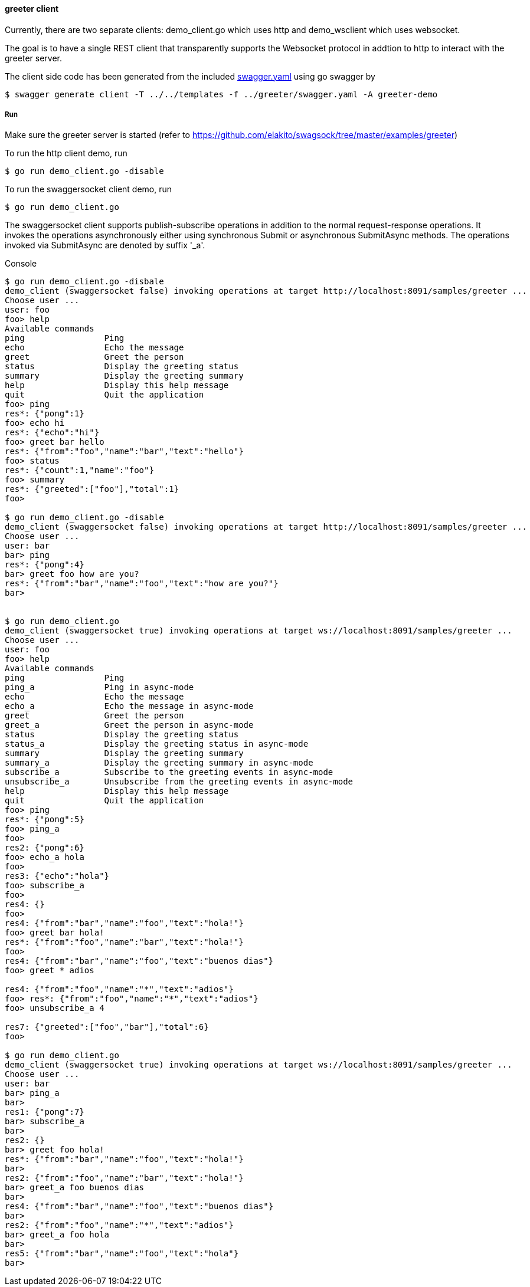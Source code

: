 ==== greeter client

Currently, there are two separate clients: demo_client.go which uses http and demo_wsclient which uses websocket. 

The goal is to have a single REST client that transparently supports the Websocket
protocol in addtion to http to interact with the greeter server.

The client side code has been generated from the included https://raw.githubusercontent.com/elakito/swagsock/master/examples/greeter/swagger.yaml[swagger.yaml] using go swagger by
----
$ swagger generate client -T ../../templates -f ../greeter/swagger.yaml -A greeter-demo

----

===== Run

Make sure the greeter server is started (refer to https://github.com/elakito/swagsock/tree/master/examples/greeter)


To run the http client demo, run
----
$ go run demo_client.go -disable
----

To run the swaggersocket client demo, run
----
$ go run demo_client.go
----

The swaggersocket client supports publish-subscribe operations in addition to the normal request-response operations. It invokes the operations asynchronously either using synchronous Submit or asynchronous SubmitAsync methods. The operations invoked via SubmitAsync are denoted by suffix '_a'.

.Console
----
$ go run demo_client.go -disbale
demo_client (swaggersocket false) invoking operations at target http://localhost:8091/samples/greeter ...
Choose user ...
user: foo
foo> help
Available commands
ping                Ping
echo                Echo the message
greet               Greet the person
status              Display the greeting status
summary             Display the greeting summary
help                Display this help message
quit                Quit the application
foo> ping
res*: {"pong":1}
foo> echo hi
res*: {"echo":"hi"}
foo> greet bar hello
res*: {"from":"foo","name":"bar","text":"hello"}
foo> status 
res*: {"count":1,"name":"foo"}
foo> summary
res*: {"greeted":["foo"],"total":1}
foo> 

$ go run demo_client.go -disable
demo_client (swaggersocket false) invoking operations at target http://localhost:8091/samples/greeter ...
Choose user ...
user: bar
bar> ping
res*: {"pong":4}
bar> greet foo how are you?
res*: {"from":"bar","name":"foo","text":"how are you?"}
bar> 


$ go run demo_client.go
demo_client (swaggersocket true) invoking operations at target ws://localhost:8091/samples/greeter ...
Choose user ...
user: foo
foo> help
Available commands
ping                Ping
ping_a              Ping in async-mode
echo                Echo the message
echo_a              Echo the message in async-mode
greet               Greet the person
greet_a             Greet the person in async-mode
status              Display the greeting status
status_a            Display the greeting status in async-mode
summary             Display the greeting summary
summary_a           Display the greeting summary in async-mode
subscribe_a         Subscribe to the greeting events in async-mode
unsubscribe_a       Unsubscribe from the greeting events in async-mode
help                Display this help message
quit                Quit the application
foo> ping
res*: {"pong":5}
foo> ping_a
foo> 
res2: {"pong":6}
foo> echo_a hola
foo> 
res3: {"echo":"hola"}
foo> subscribe_a
foo> 
res4: {}
foo> 
res4: {"from":"bar","name":"foo","text":"hola!"}
foo> greet bar hola!
res*: {"from":"foo","name":"bar","text":"hola!"}
foo> 
res4: {"from":"bar","name":"foo","text":"buenos dias"}
foo> greet * adios

res4: {"from":"foo","name":"*","text":"adios"}
foo> res*: {"from":"foo","name":"*","text":"adios"}
foo> unsubscribe_a 4

res7: {"greeted":["foo","bar"],"total":6}
foo> 

$ go run demo_client.go
demo_client (swaggersocket true) invoking operations at target ws://localhost:8091/samples/greeter ...
Choose user ...
user: bar
bar> ping_a
bar> 
res1: {"pong":7}
bar> subscribe_a
bar> 
res2: {}
bar> greet foo hola!
res*: {"from":"bar","name":"foo","text":"hola!"}
bar> 
res2: {"from":"foo","name":"bar","text":"hola!"}
bar> greet_a foo buenos dias
bar> 
res4: {"from":"bar","name":"foo","text":"buenos dias"}
bar> 
res2: {"from":"foo","name":"*","text":"adios"}
bar> greet_a foo hola
bar> 
res5: {"from":"bar","name":"foo","text":"hola"}
bar> 

----
